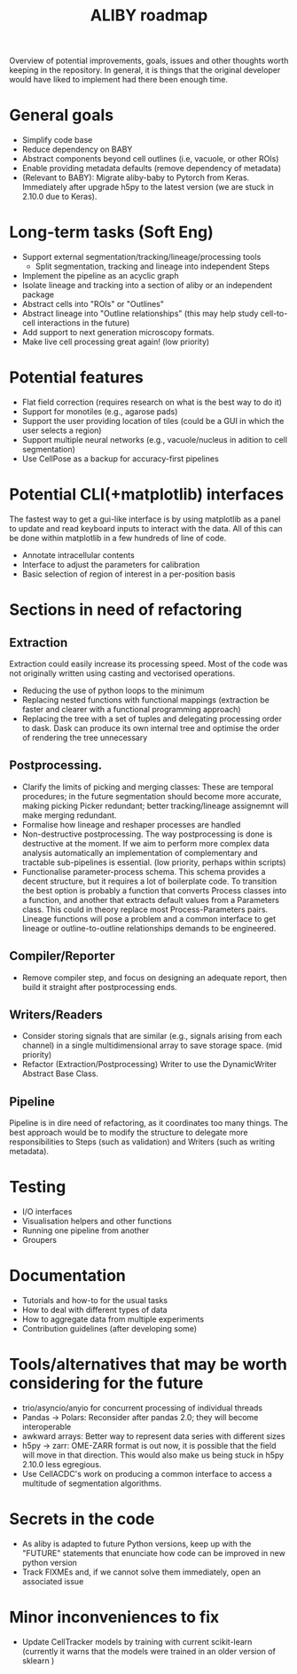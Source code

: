 #+title: ALIBY roadmap

Overview of potential improvements, goals, issues and other thoughts worth keeping in the repository. In general, it is things that the original developer would have liked to implement had there been enough time.

* General goals
- Simplify code base
- Reduce dependency on BABY
- Abstract components beyond cell outlines (i.e, vacuole, or other ROIs)
- Enable providing metadata defaults (remove dependency of metadata)
- (Relevant to BABY): Migrate aliby-baby to Pytorch from Keras. Immediately after upgrade h5py to the latest version (we are stuck in 2.10.0 due to Keras).

* Long-term tasks (Soft Eng)
- Support external segmentation/tracking/lineage/processing tools
  - Split segmentation, tracking and lineage into independent Steps
- Implement the pipeline as an acyclic graph
- Isolate lineage and tracking into a section of aliby or an independent package
- Abstract cells into "ROIs" or "Outlines"
- Abstract lineage into "Outline relationships" (this may help study cell-to-cell interactions in the future)
- Add support to next generation microscopy formats.
- Make live cell processing great again! (low priority)

* Potential features
- Flat field correction (requires research on what is the best way to do it)
- Support for monotiles (e.g., agarose pads)
- Support the user providing location of tiles (could be a GUI in which the user selects a region)
- Support multiple neural networks (e.g., vacuole/nucleus in adition to cell segmentation)
- Use CellPose as a backup for accuracy-first pipelines

* Potential CLI(+matplotlib) interfaces
The fastest way to get a gui-like interface is by using matplotlib as a panel to update and read keyboard inputs to interact with the data. All of this can be done within matplotlib in a few hundreds of line of code.

- Annotate intracellular contents
- Interface to adjust the parameters for calibration
- Basic selection of region of interest in a per-position basis

* Sections in need of refactoring
** Extraction
Extraction could easily increase its processing speed. Most of the code was not originally written using casting and vectorised operations.
- Reducing the use of python loops to the minimum
- Replacing nested functions with functional mappings (extraction be faster and clearer with a functional programming approach)
- Replacing the tree with a set of tuples and delegating processing order to dask.
  Dask can produce its own internal tree and optimise the order of rendering the tree unnecessary

** Postprocessing.
- Clarify the limits of picking and merging classes: These are temporal procedures; in the future segmentation should become more accurate, making picking Picker redundant; better tracking/lineage assignemnt will make merging redundant.
- Formalise how lineage and reshaper processes are handled
- Non-destructive postprocessing.
  The way postprocessing is done is destructive at the moment. If we aim to perform more complex data analysis automatically an implementation of complementary and tractable sub-pipelines is essential. (low priority, perhaps within scripts)
- Functionalise parameter-process schema. This schema provides a decent structure, but it requires a lot of boilerplate code. To transition the best option is probably a function that converts Process classes into a function, and another that extracts default values from a Parameters class. This could in theory replace most Process-Parameters pairs. Lineage functions will pose a problem and a common interface to get lineage or outline-to-outline relationships demands to be engineered.

** Compiler/Reporter
- Remove compiler step, and focus on designing an adequate report, then build it straight after postprocessing ends.

** Writers/Readers
- Consider storing signals that are similar (e.g., signals arising from each channel) in a single multidimensional array to save storage space. (mid priority)
- Refactor (Extraction/Postprocessing) Writer to use the DynamicWriter Abstract Base Class.

** Pipeline
Pipeline is in dire need of refactoring, as it coordinates too many things. The best approach would be to modify the structure to delegate more responsibilities to Steps (such as validation) and Writers (such as writing metadata).

* Testing
- I/O interfaces
- Visualisation helpers and other functions
- Running one pipeline from another
- Groupers

* Documentation
- Tutorials and how-to for the usual tasks
- How to deal with different types of data
- How to aggregate data from multiple experiments
- Contribution guidelines (after developing some)

* Tools/alternatives that may be worth considering for the future
- trio/asyncio/anyio for concurrent processing of individual threads
- Pandas -> Polars: Reconsider after pandas 2.0; they will become interoperable
- awkward arrays: Better way to represent data series with different sizes
- h5py -> zarr: OME-ZARR format is out now, it is possible that the field will move in that direction. This would also make us being stuck in h5py 2.10.0 less egregious.
- Use CellACDC's work on producing a common interface to access a multitude of segmentation algorithms.

* Secrets in the code
- As aliby is adapted to future Python versions, keep up with the "FUTURE" statements that enunciate how code can be improved in new python version
- Track FIXMEs and, if we cannot solve them immediately, open an associated issue

* Minor inconveniences to fix
- Update CellTracker models by training with current scikit-learn (currently it warns that the models were trained in an older version of sklearn )
